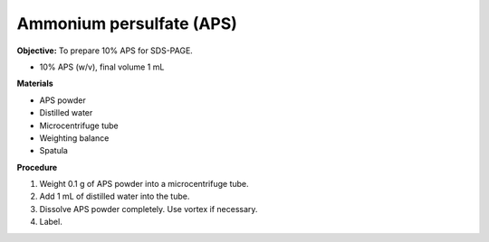 .. _aps:

Ammonium persulfate (APS)
=========================

**Objective:** To prepare 10% APS for SDS-PAGE. 

* 10% APS (w/v), final volume 1 mL

**Materials**

* APS powder
* Distilled water 
* Microcentrifuge tube
* Weighting balance
* Spatula

**Procedure**

#. Weight 0.1 g of APS powder into a microcentrifuge tube. 
#. Add 1 mL of distilled water into the tube.
#. Dissolve APS powder completely. Use vortex if necessary. 
#. Label. 
